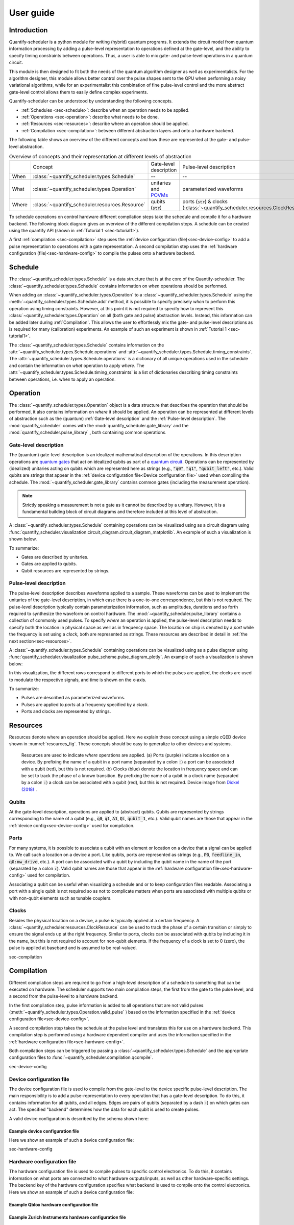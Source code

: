 .. _sec-user-guide:

==========
User guide
==========

.. jupyter-kernel::
  :id: Scheduler user guide

.. jupyter-execute::
    :hide-code:

    # Make output easier to read
    from rich import pretty
    pretty.install()

.. todo::

    to be replaced by/merged with user_guide.rst


Introduction
------------
Quantify-scheduler is a python module for writing (hybrid) quantum programs.
It extends the circuit model from quantum information processing by adding a pulse-level representation to operations defined at the gate-level, and the ability to specify timing constraints between operations. Thus, a user is able to mix gate- and pulse-level operations in a quantum circuit.

This module is then designed to fit both the needs of the quantum algorithm designer as well as experimentalists.
For the algorithm designer, this module allows better control over the pulse shapes sent to the QPU when performing a noisy variational algorithms, while for an experimentalist this combination of fine pulse-level control and the more abstract gate-level control allows them to easily define complex experiments.

Quantify-scheduler can be understood by understanding the following concepts.

- :ref:`Schedules <sec-schedule>`: describe when an operation needs to be applied.
- :ref:`Operations <sec-operation>`: describe what needs to be done.
- :ref:`Resources <sec-resources>`: describe where an operation should be applied.
- :ref:`Compilation <sec-compilation>`: between different abstraction layers and onto a hardware backend.

The following table shows an overview of the different concepts and how these are represented at the gate- and pulse-level abstraction.


.. list-table:: Overview of concepts and their representation at different levels of abstraction
    :widths: 25 25 25 25
    :header-rows: 0

    * -
      - Concept
      - Gate-level description
      - Pulse-level description
    * - When
      - :class:`~quantify_scheduler.types.Schedule`
      - --
      - --
    * - What
      - :class:`~quantify_scheduler.types.Operation`
      - unitaries and `POVMs <https://en.wikipedia.org/wiki/POVM>`_
      - parameterized waveforms
    * - Where
      - :class:`~quantify_scheduler.resources.Resource`
      - qubits (:code:`str`)
      - ports (:code:`str`) & clocks  (:class:`~quantify_scheduler.resources.ClockResource`)



To schedule operations on control hardware different compilation steps take the schedule and compile it for a hardware backend.
The following block diagram gives an overview of the different compilation steps.
A schedule can be created using the quantify API (shown in :ref:`Tutorial 1 <sec-tutorial1>`).

.. blockdiag::
    :scale: 150

    blockdiag scheduler {
        orientation = portrait

        qf_input [label="quantify API"];
        hw_bck [label="Hardware\nbackends", stacked];
        gt_lvl [label="Gate-level"];

        qf_input -> gt_lvl;
        qf_input -> Pulse-level;
        gt_lvl -> Pulse-level [label="d. config", fontsize=8];
        Pulse-level -> hw_bck [label="h. config", fontsize=8];
        group {
            label= "Input formats";
            qf_input
            color="#90EE90"
        }

        group {
            gt_lvl
            Pulse-level
            color=cyan
            label="Schedule"
        }

        group {
            label = "";
            color = orange;
            hw_bck
        }
    }

A first :ref:`compilation <sec-compilation>` step uses the :ref:`device configuration (file)<sec-device-config>` to add a pulse representation to operations with a gate representation.
A second compilation step uses the :ref:`hardware configuration (file)<sec-hardware-config>` to compile the pulses onto a hardware backend.






.. _sec-schedule:

Schedule
--------

The :class:`~quantify_scheduler.types.Schedule` is a data structure that is at the core of the Quantify-scheduler.
The :class:`~quantify_scheduler.types.Schedule` contains information on *when* operations should be performed.

When adding an :class:`~quantify_scheduler.types.Operation` to a :class:`~quantify_scheduler.types.Schedule` using the :meth:`~quantify_scheduler.types.Schedule.add` method, it is possible to specify precisely *when* to perform this operation using timing constraints.
However, at this point it is not required to specify how to represent this :class:`~quantify_scheduler.types.Operation` on all (both gate and pulse) abstraction levels.
Instead, this information can be added later during :ref:`Compilation`.
This allows the user to effortlessly mix the gate- and pulse-level descriptions as is required for many (calibration) experiments.
An example of such an experiment is shown in :ref:`Tutorial 1 <sec-tutorial1>`.


The :class:`~quantify_scheduler.types.Schedule` contains information on the :attr:`~quantify_scheduler.types.Schedule.operations` and :attr:`~quantify_scheduler.types.Schedule.timing_constraints`.
The :attr:`~quantify_scheduler.types.Schedule.operations` is a dictionary of all unique operations used in the schedule and contain the information on *what* operation to apply *where*.
The :attr:`~quantify_scheduler.types.Schedule.timing_constraints` is a list of dictionaries describing timing constraints between operations, i.e. when to apply an operation.


.. _sec-operation:

Operation
---------


The :class:`~quantify_scheduler.types.Operation` object is a data structure that describes the operation that should be performed, it also contains information on *where* it should be applied.
An operation can be represented at different levels of abstraction such as the (quantum) :ref:`Gate-level description` and the :ref:`Pulse-level description`.
The :mod:`quantify_scheduler` comes with the  :mod:`quantify_scheduler.gate_library` and the :mod:`quantify_scheduler.pulse_library` , both containing common operations.


Gate-level description
~~~~~~~~~~~~~~~~~~~~~~
The (quantum) gate-level description is an idealized mathematical description of the operations.
In this description operations are `quantum gates <https://en.wikipedia.org/wiki/Quantum_logic_gate>`_  that act on idealized qubits as part of a `quantum circuit <https://en.wikipedia.org/wiki/Quantum_circuit>`_.
Operations can be represented by (idealized) unitaries acting on qubits which are represented here as strings (e.g., :code:`"q0"`, :code:`"q1"`, :code:`"qubit_left"`, etc.).
Valid qubits are strings that appear in the :ref:`device configuration file<Device configuration file>` used when compiling the schedule.
The :mod:`~quantify_scheduler.gate_library` contains common gates (including the measurement operation).


.. note::
    Strictly speaking a measurement is not a gate as it cannot be described by a unitary. However, it is a fundamental building block of circuit diagrams and therefore included at this level of abstraction.


A :class:`~quantify_scheduler.types.Schedule` containing operations can be visualized using as a circuit diagram using :func:`quantify_scheduler.visualization.circuit_diagram.circuit_diagram_matplotlib`.
An example of such a visualization is shown below.

.. jupyter-execute::
    :hide-code:

    from quantify_scheduler import Schedule
    from quantify_scheduler.visualization.circuit_diagram import circuit_diagram_matplotlib
    from quantify_scheduler.gate_library import Reset, Measure, CZ, Rxy, X90

    sched = Schedule('Bell experiment')
    sched
    q0, q1 = ('q0', 'q1')

    sched.add(Reset(q0, q1))
    sched.add(Rxy(theta=90, phi=0, qubit=q0))
    sched.add(Rxy(theta=90, phi=0, qubit=q1), ref_pt='start')
    sched.add(CZ(qC=q0, qT=q1))
    sched.add(Rxy(theta=23, phi=0, qubit=q0))
    sched.add(Measure(q0, q1, acq_index=(0, 1)))
    f, ax = circuit_diagram_matplotlib(sched)

To summarize:

- Gates are described by unitaries.
- Gates are applied to qubits.
- Qubit resources are represented by strings.



Pulse-level description
~~~~~~~~~~~~~~~~~~~~~~~

The pulse-level description describes waveforms applied to a sample.
These waveforms can be used to implement the unitaries of the gate-level description, in which case there is a one-to-one correspondence, but this is not required.
The pulse-level description typically contain parameterization information, such as amplitudes, durations and so forth required to synthesize the waveform on control hardware.
The :mod:`~quantify_scheduler.pulse_library` contains a collection of commonly used pulses.
To specify *where* an operation is applied, the pulse-level description needs to specify both the location in physical space as well as in frequency space.
The location on chip is denoted by a *port* while the frequency is set using a *clock*, both are represented as strings.
These resources are described in detail in :ref:`the next section<sec-resources>`.

A :class:`~quantify_scheduler.types.Schedule` containing operations can be visualized using as a pulse diagram using :func:`quantify_scheduler.visualization.pulse_scheme.pulse_diagram_plotly`.
An example of such a visualization is shown below:


.. jupyter-execute::
    :hide-code:


    import json
    import os, inspect
    from quantify_scheduler.compilation import add_pulse_information_transmon, determine_absolute_timing
    from quantify_scheduler.visualization.pulse_scheme import pulse_diagram_plotly


    import quantify_scheduler.schemas.examples as es

    esp = inspect.getfile(es)
    cfg_f = os.path.abspath(os.path.join(esp, '..', 'transmon_test_config.json'))


    with open(cfg_f, 'r') as f:
      transmon_test_config = json.load(f)


    add_pulse_information_transmon(sched, device_cfg=transmon_test_config)
    determine_absolute_timing(schedule=sched)
    pulse_diagram_plotly(sched, port_list=["q0:mw", "q1:mw", "q0:fl", "q1:fl", "q0:res" ], modulation_if = 10e6, sampling_rate = 1e9)

In this visualization, the different rows correspond to different ports to which the pulses are applied, the clocks are used to modulate the respective signals, and time is shown on the x-axis.


To summarize:

- Pulses are described as parameterized waveforms.
- Pulses are applied to *ports* at a frequency specified by a *clock*.
- Ports and clocks are represented by strings.

.. _sec-resources:

Resources
---------

Resources denote where an operation should be applied.
Here we explain these concept using a simple cQED device shown in :numref:`resources_fig`.
These concepts should be easy to generalize to other devices and systems.

.. figure:: /images/Device_ports_clocks.svg
    :width: 800
    :name: resources_fig

    Resources are used to indicate *where* operations are applied.
    (a) Ports (purple) indicate a location on a device.
    By prefixing the name of a qubit in a port name (separated by a colon :code:`:`) a port can be associated with a qubit (red), but this is not required.
    (b) Clocks (blue) denote the location in frequency space and can be set to track the phase of a known transition.
    By prefixing the name of a qubit in a clock name (separated by a colon :code:`:`) a clock can be associated with a qubit (red), but this is not required.
    Device image from `Dickel (2018) <https://doi.org/10.4233/uuid:78155c28-3204-4130-a645-a47e89c46bc5>`_ .


Qubits
~~~~~~

At the gate-level description, operations are applied to (abstract) qubits.
Qubits are represented by strings corresponding to the name of a qubit (e.g., :code:`q0`, :code:`q1`, :code:`A1`, :code:`QL`, :code:`qubit_1`, etc.).
Valid qubit names are those that appear in the :ref:`device config<sec-device-config>` used for compilation.

Ports
~~~~~

For many systems, it is possible to associate a qubit with an element or location on a device that a signal can be applied to.
We call such a location on a device a port.
Like qubits, ports are represented as strings (e.g., :code:`P0`, :code:`feedline_in`, :code:`q0:mw_drive`, etc.).
A port can be associated with a qubit by including the qubit name in the name of the port (separated by a colon :code:`:`).
Valid qubit names are those that appear in the :ref:`hardware configuration file<sec-hardware-config>` used for compilation.


Associating a qubit can be useful when visualizing a schedule and or to keep configuration files readable.
Associating a port with a single qubit is not required so as not to complicate matters when ports are associated with multiple qubits or with non-qubit elements such as tunable couplers.

Clocks
~~~~~~

Besides the physical location on a device, a pulse is typically applied at a certain frequency.
A :class:`~quantify_scheduler.resources.ClockResource` can be used to track the phase of a certain transition or simply to ensure the signal ends up at the right frequency.
Similar to ports, clocks can be associated with qubits by including it in the name, but this is not required to account for non-qubit elements.
If the frequency of a clock is set to 0 (zero), the pulse is applied at baseband and is assumed to be real-valued.

sec-compilation

Compilation
-----------

Different compilation steps are required to go from a high-level description of a schedule to something that can be executed on hardware.
The scheduler supports two main compilation steps, the first from the gate to the pulse level, and a second from the pulse-level to a hardware backend.

In the first compilation step, pulse information is added to all operations that are not valid pulses (:meth:`~quantify_scheduler.types.Operation.valid_pulse` ) based on the information specified in the :ref:`device configuration file<sec-device-config>`.

A second compilation step takes the schedule at the pulse level and translates this for use on a hardware backend.
This compilation step is performed using a hardware dependent compiler and uses the information specified in the :ref:`hardware configuration file<sec-hardware-config>`.

Both compilation steps can be triggered by passing a :class:`~quantify_scheduler.types.Schedule` and the appropriate configuration files to :func:`~quantify_scheduler.compilation.qcompile`.


sec-device-config

Device configuration file
~~~~~~~~~~~~~~~~~~~~~~~~~

The device configuration file is used to compile from the  gate-level to the device specific pulse-level description.
The main responsibility is to add a pulse-representation to every operation that has a gate-level description.
To do this, it contains information for all qubits, and all edges.
Edges are pairs of qubits (separated by a dash :code:`-`) on which gates can act.
The specified "backend" determines how the data for each qubit is used to create pulses.


A valid device configuration is described by the schema shown here:

.. jsonschema:: ../quantify_scheduler/schemas/transmon_cfg.json


Example device configuration file
^^^^^^^^^^^^^^^^^^^^^^^^^^^^^^^^^
Here we show an example of such a device configuration file:

.. jupyter-execute::
    :hide-code:

    from pathlib import Path
    import json
    import quantify_scheduler.schemas.examples as examples

    path = Path(examples.__file__).parent / 'transmon_test_config.json'
    json_data = json.loads(path.read_text())
    json_data

sec-hardware-config

Hardware configuration file
~~~~~~~~~~~~~~~~~~~~~~~~~~~

The hardware configuration file is used to compile pulses to specific control electronics.
To do this, it contains information on what ports are connected to what hardware outputs/inputs, as well as other hardware-specific settings.
The backend key of the hardware configuration specifies what backend is used to compile onto the control electronics.
Here we show an example of such a device configuration file:

Example Qblox hardware configuration file
^^^^^^^^^^^^^^^^^^^^^^^^^^^^^^^^^^^^^^^^^

.. jupyter-execute::
    :hide-code:

    from pathlib import Path
    import json
    import quantify_scheduler.schemas.examples as examples

    path = Path(examples.__file__).parent / 'qblox_test_mapping.json'
    json_data = json.loads(path.read_text())
    json_data


Example Zurich Instruments hardware configuration file
^^^^^^^^^^^^^^^^^^^^^^^^^^^^^^^^^^^^^^^^^^^^^^^^^^^^^^

.. jupyter-execute::
    :hide-code:

    from pathlib import Path
    import json
    import quantify_scheduler.schemas.examples as examples

    path = Path(examples.__file__).parent / 'zhinst_test_mapping.json'
    json_data = json.loads(path.read_text())
    json_data

Device element
~~~~~~~~~~~~~~~~~~~~~~~~~

A device element is a QCoDeS instrument which provides an abstract representation of a quantum device, and can be used to to generate a device
configuration file. For example, the :class:`~quantify_scheduler.device_elements.transmon_element.TransmonElement` is a device element which
represents a single transmon qubit, and contains parameters necessary to implement single-transmon experiments. Using the 
:func:`~quantify_scheduler.device_elements.transmon_element.TransmonElement.generate_device_config()` method, we are able to generate a
valid device configuration file for a single transmon. In addition to being used to generate device configurations, a device element is also 
useful for storing parameters during experiments, and can be supplied as an argument to a measurement function, for example, as a convenient
way of specifying all the relevant parameter settings for the experiment.

Example transmon element and config file
^^^^^^^^^^^^^^^^^^^^^^^^^^^^^^^^^^^^^^^^^
Here we show a basic example of the initialization of a transmon element and its use in generating a device configuration file.

.. jupyter-execute::

    import json
    from quantify_scheduler.device_elements.transmon_element import TransmonElement

    # Initialize transmon element
    q0 = TransmonElement("q0")

    # Set a transmon element parameter
    q0.ro_freq(4.21e9)

    # Generate device config file
    config = q0.generate_device_config()
    config

